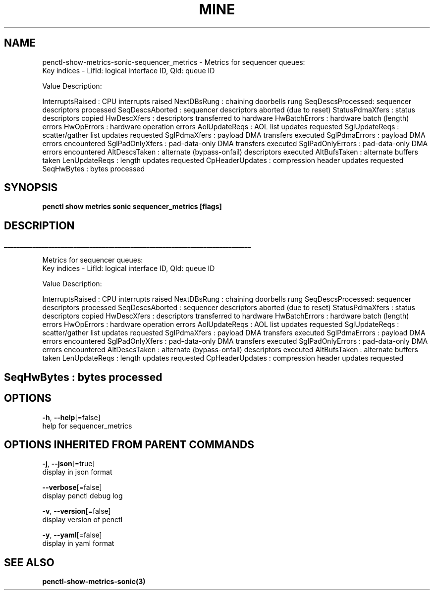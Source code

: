 .TH "MINE" "3" "Apr 2019" "Auto generated by spf13/cobra" "" 
.nh
.ad l


.SH NAME
.PP
penctl\-show\-metrics\-sonic\-sequencer\_metrics \- Metrics for sequencer queues:
 Key indices \- LifId: logical interface ID, QId: queue ID

.PP
Value Description:

.PP
InterruptsRaised : CPU interrupts raised
NextDBsRung      : chaining doorbells rung
SeqDescsProcessed: sequencer descriptors processed
SeqDescsAborted  : sequencer descriptors aborted (due to reset)
StatusPdmaXfers  : status descriptors copied
HwDescXfers      : descriptors transferred to hardware
HwBatchErrors    : hardware batch (length) errors
HwOpErrors       : hardware operation errors
AolUpdateReqs    : AOL list updates requested
SglUpdateReqs    : scatter/gather list updates requested
SglPdmaXfers     : payload DMA transfers executed
SglPdmaErrors    : payload DMA errors encountered
SglPadOnlyXfers  : pad\-data\-only DMA transfers executed
SglPadOnlyErrors : pad\-data\-only DMA errors encountered
AltDescsTaken    : alternate (bypass\-onfail) descriptors executed
AltBufsTaken     : alternate buffers taken
LenUpdateReqs    : length updates requested
CpHeaderUpdates  : compression header updates requested
SeqHwBytes       : bytes processed


.SH SYNOPSIS
.PP
\fBpenctl show metrics sonic sequencer\_metrics [flags]\fP


.SH DESCRIPTION
.ti 0
\l'\n(.lu'

.PP
Metrics for sequencer queues:
 Key indices \- LifId: logical interface ID, QId: queue ID

.PP
Value Description:

.PP
InterruptsRaised : CPU interrupts raised
NextDBsRung      : chaining doorbells rung
SeqDescsProcessed: sequencer descriptors processed
SeqDescsAborted  : sequencer descriptors aborted (due to reset)
StatusPdmaXfers  : status descriptors copied
HwDescXfers      : descriptors transferred to hardware
HwBatchErrors    : hardware batch (length) errors
HwOpErrors       : hardware operation errors
AolUpdateReqs    : AOL list updates requested
SglUpdateReqs    : scatter/gather list updates requested
SglPdmaXfers     : payload DMA transfers executed
SglPdmaErrors    : payload DMA errors encountered
SglPadOnlyXfers  : pad\-data\-only DMA transfers executed
SglPadOnlyErrors : pad\-data\-only DMA errors encountered
AltDescsTaken    : alternate (bypass\-onfail) descriptors executed
AltBufsTaken     : alternate buffers taken
LenUpdateReqs    : length updates requested
CpHeaderUpdates  : compression header updates requested

.SH SeqHwBytes       : bytes processed

.SH OPTIONS
.PP
\fB\-h\fP, \fB\-\-help\fP[=false]
    help for sequencer\_metrics


.SH OPTIONS INHERITED FROM PARENT COMMANDS
.PP
\fB\-j\fP, \fB\-\-json\fP[=true]
    display in json format

.PP
\fB\-\-verbose\fP[=false]
    display penctl debug log

.PP
\fB\-v\fP, \fB\-\-version\fP[=false]
    display version of penctl

.PP
\fB\-y\fP, \fB\-\-yaml\fP[=false]
    display in yaml format


.SH SEE ALSO
.PP
\fBpenctl\-show\-metrics\-sonic(3)\fP

